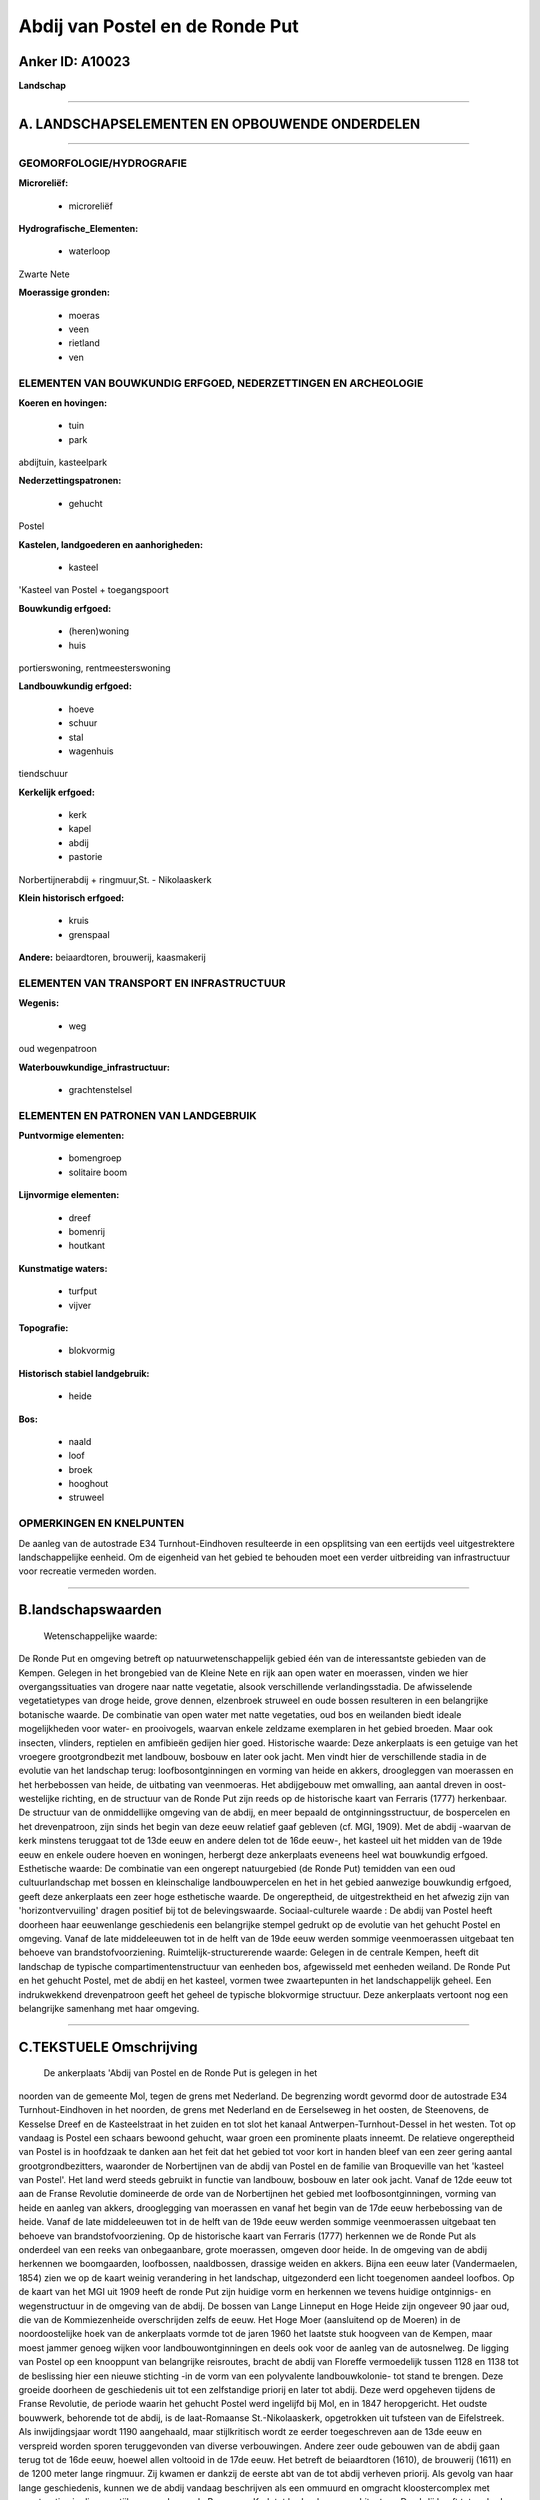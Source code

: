 Abdij van Postel en de Ronde Put
================================

Anker ID: A10023
----------------

**Landschap**

--------------

A. LANDSCHAPSELEMENTEN EN OPBOUWENDE ONDERDELEN
-----------------------------------------------

--------------

GEOMORFOLOGIE/HYDROGRAFIE
~~~~~~~~~~~~~~~~~~~~~~~~~

**Microreliëf:**

 * microreliëf

 
**Hydrografische\_Elementen:**

 * waterloop

 
Zwarte Nete

**Moerassige gronden:**

 * moeras
 * veen
 * rietland
 * ven

 

ELEMENTEN VAN BOUWKUNDIG ERFGOED, NEDERZETTINGEN EN ARCHEOLOGIE
~~~~~~~~~~~~~~~~~~~~~~~~~~~~~~~~~~~~~~~~~~~~~~~~~~~~~~~~~~~~~~~

**Koeren en hovingen:**

 * tuin
 * park

 
abdijtuin, kasteelpark

**Nederzettingspatronen:**

 * gehucht

Postel

**Kastelen, landgoederen en aanhorigheden:**

 * kasteel

 
'Kasteel van Postel + toegangspoort

**Bouwkundig erfgoed:**

 * (heren)woning
 * huis

 
portierswoning, rentmeesterswoning

**Landbouwkundig erfgoed:**

 * hoeve
 * schuur
 * stal
 * wagenhuis

 
tiendschuur

**Kerkelijk erfgoed:**

 * kerk
 * kapel
 * abdij
 * pastorie

 
Norbertijnerabdij + ringmuur,St. - Nikolaaskerk

**Klein historisch erfgoed:**

 * kruis
 * grenspaal

 
**Andere:**
beiaardtoren, brouwerij, kaasmakerij

ELEMENTEN VAN TRANSPORT EN INFRASTRUCTUUR
~~~~~~~~~~~~~~~~~~~~~~~~~~~~~~~~~~~~~~~~~

**Wegenis:**

 * weg

 
oud wegenpatroon

**Waterbouwkundige\_infrastructuur:**

 * grachtenstelsel

 

ELEMENTEN EN PATRONEN VAN LANDGEBRUIK
~~~~~~~~~~~~~~~~~~~~~~~~~~~~~~~~~~~~~

**Puntvormige elementen:**

 * bomengroep
 * solitaire boom

 
**Lijnvormige elementen:**

 * dreef
 * bomenrij
 * houtkant

**Kunstmatige waters:**

 * turfput
 * vijver

 
**Topografie:**

 * blokvormig

 
**Historisch stabiel landgebruik:**

 * heide

 
**Bos:**

 * naald
 * loof
 * broek
 * hooghout
 * struweel

 

OPMERKINGEN EN KNELPUNTEN
~~~~~~~~~~~~~~~~~~~~~~~~~

De aanleg van de autostrade E34 Turnhout-Eindhoven resulteerde in een
opsplitsing van een eertijds veel uitgestrektere landschappelijke
eenheid. Om de eigenheid van het gebied te behouden moet een verder
uitbreiding van infrastructuur voor recreatie vermeden worden.

--------------

B.landschapswaarden
-------------------

 Wetenschappelijke waarde:
De Ronde Put en omgeving betreft op natuurwetenschappelijk gebied één
van de interessantste gebieden van de Kempen. Gelegen in het brongebied
van de Kleine Nete en rijk aan open water en moerassen, vinden we hier
overgangssituaties van drogere naar natte vegetatie, alsook
verschillende verlandingsstadia. De afwisselende vegetatietypes van
droge heide, grove dennen, elzenbroek struweel en oude bossen resulteren
in een belangrijke botanische waarde. De combinatie van open water met
natte vegetaties, oud bos en weilanden biedt ideale mogelijkheden voor
water- en prooivogels, waarvan enkele zeldzame exemplaren in het gebied
broeden. Maar ook insecten, vlinders, reptielen en amfibieën gedijen
hier goed.
Historische waarde:
Deze ankerplaats is een getuige van het vroegere grootgrondbezit met
landbouw, bosbouw en later ook jacht. Men vindt hier de verschillende
stadia in de evolutie van het landschap terug: loofbosontginningen en
vorming van heide en akkers, droogleggen van moerassen en het
herbebossen van heide, de uitbating van veenmoeras. Het abdijgebouw met
omwalling, aan aantal dreven in oost-westelijke richting, en de
structuur van de Ronde Put zijn reeds op de historische kaart van
Ferraris (1777) herkenbaar. De structuur van de onmiddellijke omgeving
van de abdij, en meer bepaald de ontginningsstructuur, de bospercelen en
het drevenpatroon, zijn sinds het begin van deze eeuw relatief gaaf
gebleven (cf. MGI, 1909). Met de abdij -waarvan de kerk minstens
teruggaat tot de 13de eeuw en andere delen tot de 16de eeuw-, het
kasteel uit het midden van de 19de eeuw en enkele oudere hoeven en
woningen, herbergt deze ankerplaats eveneens heel wat bouwkundig
erfgoed.
Esthetische waarde: De combinatie van een ongerept natuurgebied (de
Ronde Put) temidden van een oud cultuurlandschap met bossen en
kleinschalige landbouwpercelen en het in het gebied aanwezige bouwkundig
erfgoed, geeft deze ankerplaats een zeer hoge esthetische waarde. De
ongereptheid, de uitgestrektheid en het afwezig zijn van
'horizontvervuiling' dragen positief bij tot de belevingswaarde.
Sociaal-culturele waarde : De abdij van Postel heeft doorheen haar
eeuwenlange geschiedenis een belangrijke stempel gedrukt op de evolutie
van het gehucht Postel en omgeving. Vanaf de late middeleeuwen tot in de
helft van de 19de eeuw werden sommige veenmoerassen uitgebaat ten
behoeve van brandstofvoorziening.
Ruimtelijk-structurerende waarde:
Gelegen in de centrale Kempen, heeft dit landschap de typische
compartimentenstructuur van eenheden bos, afgewisseld met eenheden
weiland. De Ronde Put en het gehucht Postel, met de abdij en het
kasteel, vormen twee zwaartepunten in het landschappelijk geheel. Een
indrukwekkend drevenpatroon geeft het geheel de typische blokvormige
structuur. Deze ankerplaats vertoont nog een belangrijke samenhang met
haar omgeving.

--------------

C.TEKSTUELE Omschrijving
------------------------

 De ankerplaats 'Abdij van Postel en de Ronde Put is gelegen in het
noorden van de gemeente Mol, tegen de grens met Nederland. De begrenzing
wordt gevormd door de autostrade E34 Turnhout-Eindhoven in het noorden,
de grens met Nederland en de Eerselseweg in het oosten, de Steenovens,
de Kesselse Dreef en de Kasteelstraat in het zuiden en tot slot het
kanaal Antwerpen-Turnhout-Dessel in het westen. Tot op vandaag is Postel
een schaars bewoond gehucht, waar groen een prominente plaats inneemt.
De relatieve ongereptheid van Postel is in hoofdzaak te danken aan het
feit dat het gebied tot voor kort in handen bleef van een zeer gering
aantal grootgrondbezitters, waaronder de Norbertijnen van de abdij van
Postel en de familie van Broqueville van het 'kasteel van Postel'. Het
land werd steeds gebruikt in functie van landbouw, bosbouw en later ook
jacht. Vanaf de 12de eeuw tot aan de Franse Revolutie domineerde de orde
van de Norbertijnen het gebied met loofbosontginningen, vorming van
heide en aanleg van akkers, drooglegging van moerassen en vanaf het
begin van de 17de eeuw herbebossing van de heide. Vanaf de late
middeleeuwen tot in de helft van de 19de eeuw werden sommige
veenmoerassen uitgebaat ten behoeve van brandstofvoorziening. Op de
historische kaart van Ferraris (1777) herkennen we de Ronde Put als
onderdeel van een reeks van onbegaanbare, grote moerassen, omgeven door
heide. In de omgeving van de abdij herkennen we boomgaarden, loofbossen,
naaldbossen, drassige weiden en akkers. Bijna een eeuw later
(Vandermaelen, 1854) zien we op de kaart weinig verandering in het
landschap, uitgezonderd een licht toegenomen aandeel loofbos. Op de
kaart van het MGI uit 1909 heeft de ronde Put zijn huidige vorm en
herkennen we tevens huidige ontginnigs- en wegenstructuur in de omgeving
van de abdij. De bossen van Lange Linneput en Hoge Heide zijn ongeveer
90 jaar oud, die van de Kommiezenheide overschrijden zelfs de eeuw. Het
Hoge Moer (aansluitend op de Moeren) in de noordoostelijke hoek van de
ankerplaats vormde tot de jaren 1960 het laatste stuk hoogveen van de
Kempen, maar moest jammer genoeg wijken voor landbouwontginningen en
deels ook voor de aanleg van de autosnelweg. De ligging van Postel op
een knooppunt van belangrijke reisroutes, bracht de abdij van Floreffe
vermoedelijk tussen 1128 en 1138 tot de beslissing hier een nieuwe
stichting -in de vorm van een polyvalente landbouwkolonie- tot stand te
brengen. Deze groeide doorheen de geschiedenis uit tot een zelfstandige
priorij en later tot abdij. Deze werd opgeheven tijdens de Franse
Revolutie, de periode waarin het gehucht Postel werd ingelijfd bij Mol,
en in 1847 heropgericht. Het oudste bouwwerk, behorende tot de abdij, is
de laat-Romaanse St.-Nikolaaskerk, opgetrokken uit tufsteen van de
Eifelstreek. Als inwijdingsjaar wordt 1190 aangehaald, maar
stijlkritisch wordt ze eerder toegeschreven aan de 13de eeuw en
verspreid worden sporen teruggevonden van diverse verbouwingen. Andere
zeer oude gebouwen van de abdij gaan terug tot de 16de eeuw, hoewel
allen voltooid in de 17de eeuw. Het betreft de beiaardtoren (1610), de
brouwerij (1611) en de 1200 meter lange ringmuur. Zij kwamen er dankzij
de eerste abt van de tot abdij verheven priorij. Als gevolg van haar
lange geschiedenis, kunnen we de abdij vandaag beschrijven als een
ommuurd en omgracht kloostercomplex met constructies in diverse stijlen,
gaande van de Romaanse Kerk tot hedendaagse architectuur. De abdij heeft
tot op heden een belangrijke invloed op Postel en de omgeving. Ten
zuiden van de abdij ligt het 'Kasteel de Broqueville' dat werd gebouwd
in de helft van de 19de eeuw en naderhand nog verschillende keren werd
gerenoveerd en hersteld. Het betreft een neo-traditioneel complex op een
rechthoekige plattegrond. Naast deze twee opvallende bouwwerken, treffen
we in het gebied nog verschillende oudere en typische hoeven aan, al dan
niet vergezeld van schuur en stal. Zij dragen bij tot het landelijke en
authentieke karakter van deze ankerplaats. Ook op natuurwetenschappelijk
gebied verdient deze ankerplaats een zeer hoge waardering. De Ronde Put
en omgeving betreft, dankzij de uitgestrektheid en ongereptheid, immers
één van de interessantste gebieden van de Kempen. De afwisselende
vegetatietypes van droge heide, grove dennen, elzenbroek struweel en
oude bossen resulteren in een belangrijke botanische waarde. De
combinatie van open water met natte vegetaties, oud bos en weilanden
biedt ideale mogelijkheden voor water- en prooivogels, waarvan enkele
zeldzame exemplaren in het gebied broeden. Maar ook insecten, vlinders,
reptielen en amfibieën gedijen hier goed. Gelegen in de centrale Kempen,
heeft dit landschap de typische compartimentenstructuur van eenheden
bos, afgewisseld met eenheden weiland. De Ronde Put en het gehucht
Postel, met de abdij en het kasteel, vormen twee zwaartepunten in het
landschappelijk geheel. Een indrukwekkend drevenpatroon geeft het geheel
de typische blokvormige structuur. De combinatie van het ongerept
natuurgebied (de Ronde Put) temidden van oud cultuurlandschap met bossen
en kleinschalige landbouwpercelen en het in het gebied aanwezige
bouwkundig erfgoed, geeft deze ankerplaats een zeer hoge esthetische
waarde. In de toekomst moet er op worden toegekeken dat het typische
karakter van dit gebied niet geschonden wordt door de verdere uitbouw
van recreatieve infrastructuur.
